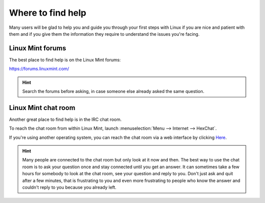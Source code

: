 Where to find help
==================

Many users will be glad to help you and guide you through your first steps with Linux if you are nice and patient with them and if you give them the information they require to understand the issues you're facing.

Linux Mint forums
-----------------

The best place to find help is on the Linux Mint forums:

https://forums.linuxmint.com/

.. hint::
    Search the forums before asking, in case someone else already asked the same question.

Linux Mint chat room
--------------------

Another great place to find help is in the IRC chat room.

To reach the chat room from within Linux Mint, launch :menuselection:`Menu --> Internet --> HexChat`.

If you're using another operating system, you can reach the chat room via a web interface by clicking `Here <https://kiwiirc.com/client/irc.spotchat.org/?i#linuxmint-help>`_.

.. hint::
    Many people are connected to the chat room but only look at it now and then. The best way to use the chat room is to ask your question once and stay connected until you get an answer. It can sometimes take a few hours for somebody to look at the chat room, see your question and reply to you. Don't just ask and quit after a few minutes, that is frustrating to you and even more frustrating to people who know the answer and couldn't reply to you because you already left.

